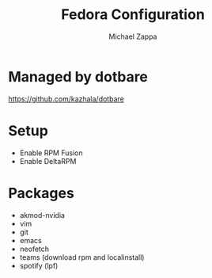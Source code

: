 #+TITLE:Fedora Configuration
#+AUTHOR: Michael Zappa

* Managed by dotbare
https://github.com/kazhala/dotbare
* Setup
- Enable RPM Fusion
- Enable DeltaRPM
* Packages
- akmod-nvidia
- vim
- git
- emacs
- neofetch
- teams (download rpm and localinstall)
- spotify (lpf)
